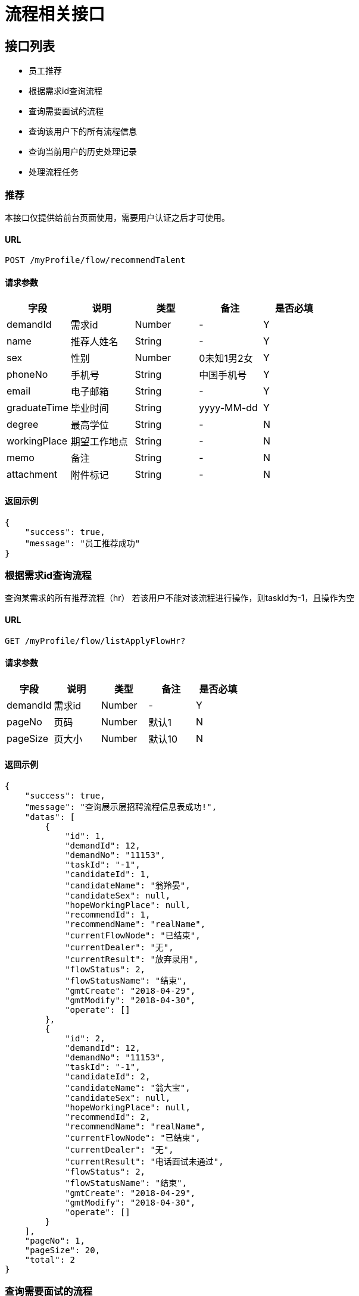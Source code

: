 = 流程相关接口

== 接口列表
- 员工推荐
- 根据需求id查询流程
- 查询需要面试的流程
- 查询该用户下的所有流程信息
- 查询当前用户的历史处理记录
- 处理流程任务

=== 推荐
本接口仅提供给前台页面使用，需要用户认证之后才可使用。

==== URL
```
POST /myProfile/flow/recommendTalent
```

==== 请求参数
[options="header"]
|======
| 字段 | 说明 | 类型 | 备注 | 是否必填
| demandId | 需求id | Number | - | Y
| name | 推荐人姓名 | String | - | Y
| sex | 性别 | Number | 0未知1男2女 | Y
| phoneNo | 手机号 | String | 中国手机号 | Y
| email | 电子邮箱 | String | - | Y
| graduateTime | 毕业时间 | String | yyyy-MM-dd | Y
| degree | 最高学位 | String | - | N
| workingPlace | 期望工作地点 | String | - | N
| memo | 备注 | String | - | N
| attachment | 附件标记 | String | - | N
|======

==== 返回示例
```json
{
    "success": true,
    "message": "员工推荐成功"
}
```

=== 根据需求id查询流程
查询某需求的所有推荐流程（hr）
若该用户不能对该流程进行操作，则taskId为-1，且操作为空

==== URL
```
GET /myProfile/flow/listApplyFlowHr?
```

==== 请求参数
[options="header"]
|======
| 字段 | 说明 | 类型 | 备注 | 是否必填
| demandId | 需求id | Number | - | Y
| pageNo | 页码 | Number | 默认1 | N
| pageSize | 页大小 | Number | 默认10 | N
|======

==== 返回示例
```json
{
    "success": true,
    "message": "查询展示层招聘流程信息表成功!",
    "datas": [
        {
            "id": 1,
            "demandId": 12,
            "demandNo": "11153",
            "taskId": "-1",
            "candidateId": 1,
            "candidateName": "翁羚晏",
            "candidateSex": null,
            "hopeWorkingPlace": null,
            "recommendId": 1,
            "recommendName": "realName",
            "currentFlowNode": "已结束",
            "currentDealer": "无",
            "currentResult": "放弃录用",
            "flowStatus": 2,
            "flowStatusName": "结束",
            "gmtCreate": "2018-04-29",
            "gmtModify": "2018-04-30",
            "operate": []
        },
        {
            "id": 2,
            "demandId": 12,
            "demandNo": "11153",
            "taskId": "-1",
            "candidateId": 2,
            "candidateName": "翁大宝",
            "candidateSex": null,
            "hopeWorkingPlace": null,
            "recommendId": 2,
            "recommendName": "realName",
            "currentFlowNode": "已结束",
            "currentDealer": "无",
            "currentResult": "电话面试未通过",
            "flowStatus": 2,
            "flowStatusName": "结束",
            "gmtCreate": "2018-04-29",
            "gmtModify": "2018-04-30",
            "operate": []
        }
    ],
    "pageNo": 1,
    "pageSize": 20,
    "total": 2
}
```


=== 查询需要面试的流程
展示该用户下的所有展示层招聘流程信息表（给面试官用）

==== URL
```
GET /myProfile/flow/listApplyFlowInterviewee?
```

==== 请求参数
[options="header"]
|======
| 字段 | 说明 | 类型 | 备注 | 是否必填
| pageNo | 页码 | Number | 默认1 | N
| pageSize | 页大小 | Number | 默认10 | N
|======

==== 返回示例
[options="header"]
|======
| 字段 | 说明 | 类型 | 备注 | 是否必填
| id | - | String | - | Y
| demandId | 需求id | String | - | Y
| demandNo | 需求编号 | String | - | Y
| taskId | 工作流引擎的TaskID | Number | 如果该用户不能操作该流程，返回-1 | Y
| candidateId | 被推荐人id | String | - | Y
| candidateName | 被推荐人姓名 | String | - | Y
| candidateSex | 被推荐人性别 | Number | - | Y
| hopeWorkingPlace | 期望工作地点 | String | - | Y
| recommendId | 推荐人id | String | - | Y
| recommendName | 推荐人姓名 | String | - | Y
| currentFlowNode | 当前流程节点 | String | 中文名 | Y
| currentDealer | 当前处理人 | String | 中文名 | Y
| currentResult | 当前流程结果 | String | 中文 | Y
| flowStatus | 流程状态 | Number | 1执行中，2异常，3已结束 | Y
| flowStatusName | 流程状态名 | String | 同上解释 | Y
| gmtCreate | - | String | yyyy-MM-dd HH:mm:ss | Y
| gmtModify | - | String | yyyy-MM-dd HH:mm:ss | Y
| operate | 操作 | List<String> | 中文操作 | Y
|======
```json
{
    "success": true,
    "message": "Create success"
}
```


=== 查询该用户下的所有流程信息
本接口仅提供给前台页面使用，需要用户认证后才可使用，
根据Session中的用户id查询该用户的所有推荐。

==== URL
```
GET /myProfile/flow/listApplyFlowRecommender?
```

==== 请求参数
[options="header"]
|======
| 字段 | 说明 | 类型 | 备注 | 是否必填
| pageNo | 页码 | Number | 默认1 | N
| pageSize | 页大小 | Number | 默认10 | N
|======

==== 返回示例
[options="header"]
|======
| 字段 | 说明 | 类型 | 备注 | 是否必填
| id | - | String | - | Y
| demandId | 需求id | String | - | Y
| demandNo | 需求编号 | String | - | Y
| taskId | 工作流引擎的TaskID | Number | 如果该用户不能操作该流程，返回-1 | Y
| candidateId | 被推荐人id | String | - | Y
| candidateName | 被推荐人姓名 | String | - | Y
| candidateSex | 被推荐人性别 | Number | - | Y
| hopeWorkingPlace | 期望工作地点 | String | - | Y
| recommendId | 推荐人id | String | - | Y
| recommendName | 推荐人姓名 | String | - | Y
| currentFlowNode | 当前流程节点 | String | 中文名 | Y
| currentDealer | 当前处理人 | String | 中文名 | Y
| currentResult | 当前流程结果 | String | 中文 | Y
| flowStatus | 流程状态 | Number | 1执行中，2异常，3已结束 | Y
| flowStatusName | 流程状态名 | String | 同上解释 | Y
| gmtCreate | - | String | yyyy-MM-dd HH:mm:ss | Y
| gmtModify | - | String | yyyy-MM-dd HH:mm:ss | Y
| operate | 操作 | List<String> | 中文操作 | Y
|======

```json
{
    "success": true,
    "message": "Query success",
    "pageNo": 1,
    "pageSize": 10,
    "total": 20,
    "datas": [
        {
            "id": 123,
            "demandId": 321,
            "demandNo": "2112213",
            "taskId": 123,
            "candidateId": 321,
            "candidateName": "动次打次",
            "candidateSex": 0,
            "hopeWorkingPlace": "杭州",
            "recommendId": 321,
            "recommendName": "推荐人姓名",
            "currentFlowNode": "当前流程节点",
            "currentDealer": "当前处理人",
            "currentResult": "当前流程结果",
            "flowStatus": 2,
            "flowStatusName": "异常",
            "gmtCreate": "yyyy-MM-dd HH:mm:ss",
            "gmtModify": "yyyy-MM-dd HH:mm:ss",
            "operate": [ "通过", "未通过" ],
        }
    ]
}
```


=== 查询当前用户的历史处理记录
查询当前用户的历史处理记录

==== URL
```
GET /myProfile/flow/listHistoricFlow?
```

==== 请求参数
[options="header"]
|======
| 字段 | 说明 | 类型 | 备注 | 是否必填
| pageNo | 页码 | Number | 默认1 | N
| pageSize | 页大小 | Number | 默认10 | N
|======

==== 返回示例
[options="header"]
|======
| 字段 | 说明 | 类型 | 备注 | 是否必填
| id | - | String | - | Y
| demandId | 需求id | String | - | Y
| demandNo | 需求编号 | String | - | Y
| taskId | 工作流引擎的TaskID | Number | 如果该用户不能操作该流程，返回-1 | Y
| candidateId | 被推荐人id | String | - | Y
| candidateName | 被推荐人姓名 | String | - | Y
| candidateSex | 被推荐人性别 | Number | - | Y
| hopeWorkingPlace | 期望工作地点 | String | - | Y
| recommendId | 推荐人id | String | - | Y
| recommendName | 推荐人姓名 | String | - | Y
| currentFlowNode | 当前流程节点 | String | 中文名 | Y
| currentDealer | 当前处理人 | String | 中文名 | Y
| currentResult | 当前流程结果 | String | 中文 | Y
| flowStatus | 流程状态 | Number | 1执行中，2异常，3已结束 | Y
| flowStatusName | 流程状态名 | String | 同上解释 | Y
| gmtCreate | - | String | yyyy-MM-dd HH:mm:ss | Y
| gmtModify | - | String | yyyy-MM-dd HH:mm:ss | Y
| operate | 操作 | List<String> | 中文操作 | Y
|======

```json
{
    "success": true,
    "message": "查询历史操作信息成功!",
    "datas": [
        {
            "taskId": "27503",
            "applyFlowId": 2,
            "demandNo": "11153",
            "node": "电话面试",
            "result": "电话面试未通过",
            "startTime": "2018-04-30 17:40:00",
            "endTime": "2018-04-30 17:45:14"
        },
        {
            "taskId": "20002",
            "applyFlowId": 1,
            "demandNo": "11153",
            "node": "二面",
            "result": "",
            "startTime": "2018-04-30 11:17:56",
            "endTime": "2018-04-30 12:22:13"
        }
    ],
    "pageNo": 1,
    "pageSize": 10,
    "total": 2
}
```

=== 处理流程任务
用户根据任务id处理任务，同时给出任务结果和下一任务执行人，并更新当前流程节点、当前处理人、当前结果和流程状态

要求传入outcome(必须), nextUserId(除最后一个节点外，必须，且只能有一个), result, taskId(必须), id(必须)

其中，outcome从operate中取；当指派面试官时，nextUserId为被指派的面试官id，当面试官给出结果时，nextUserId为发布该需求的hr id

id（对应applyFlowId字段）和applyFlowId从显示的列表中取即可；result 如面试官给出“电话面试不通过”

==== URL
```
POST /myProfile/flow/deal?
```

==== 请求参数
[options="header"]
|======
| 字段 | 说明 | 类型 | 备注 | 是否必填
| outcome | 连线名称（通过or不通过等） | String | 连线名称（通过or不通过等） | Y
| nextUserId | 下一任务的完成人 | String | 除最后一个节点外，必须，且只能有一个 | N
| result | 当前流程结果 | String | 中文结果 | Y
| taskId | 任务id | String | 必须 | Y
| id | 招聘流程id | Number | 对应applyFlowId | Y
|======

==== 返回示例

```json
{
    "success": true,
    "message": "完成任务成功!"
}
```

